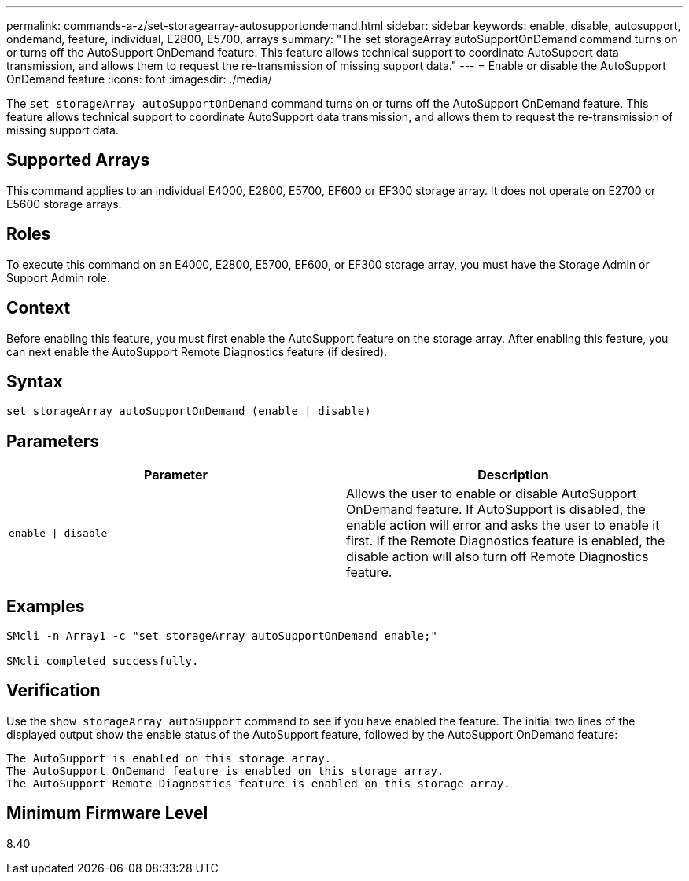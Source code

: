 ---
permalink: commands-a-z/set-storagearray-autosupportondemand.html
sidebar: sidebar
keywords: enable, disable, autosupport, ondemand, feature, individual, E2800, E5700, arrays
summary: "The set storageArray autoSupportOnDemand command turns on or turns off the AutoSupport OnDemand feature. This feature allows technical support to coordinate AutoSupport data transmission, and allows them to request the re-transmission of missing support data."
---
= Enable or disable the AutoSupport OnDemand feature
:icons: font
:imagesdir: ./media/

[.lead]
The `set storageArray autoSupportOnDemand` command turns on or turns off the AutoSupport OnDemand feature. This feature allows technical support to coordinate AutoSupport data transmission, and allows them to request the re-transmission of missing support data.

== Supported Arrays

This command applies to an individual E4000, E2800, E5700, EF600 or EF300 storage array. It does not operate on E2700 or E5600 storage arrays.

== Roles

To execute this command on an E4000, E2800, E5700, EF600, or EF300 storage array, you must have the Storage Admin or Support Admin role.

== Context

Before enabling this feature, you must first enable the AutoSupport feature on the storage array. After enabling this feature, you can next enable the AutoSupport Remote Diagnostics feature (if desired).

== Syntax
[source,cli]
----
set storageArray autoSupportOnDemand (enable | disable)
----

== Parameters

[cols="2*",options="header"]
|===
| Parameter| Description
a|
`enable \| disable`
a|
Allows the user to enable or disable AutoSupport OnDemand feature. If AutoSupport is disabled, the enable action will error and asks the user to enable it first. If the Remote Diagnostics feature is enabled, the disable action will also turn off Remote Diagnostics feature.
|===

== Examples

----

SMcli -n Array1 -c "set storageArray autoSupportOnDemand enable;"

SMcli completed successfully.
----

== Verification

Use the `show storageArray autoSupport` command to see if you have enabled the feature. The initial two lines of the displayed output show the enable status of the AutoSupport feature, followed by the AutoSupport OnDemand feature:

----
The AutoSupport is enabled on this storage array.
The AutoSupport OnDemand feature is enabled on this storage array.
The AutoSupport Remote Diagnostics feature is enabled on this storage array.
----

== Minimum Firmware Level

8.40
